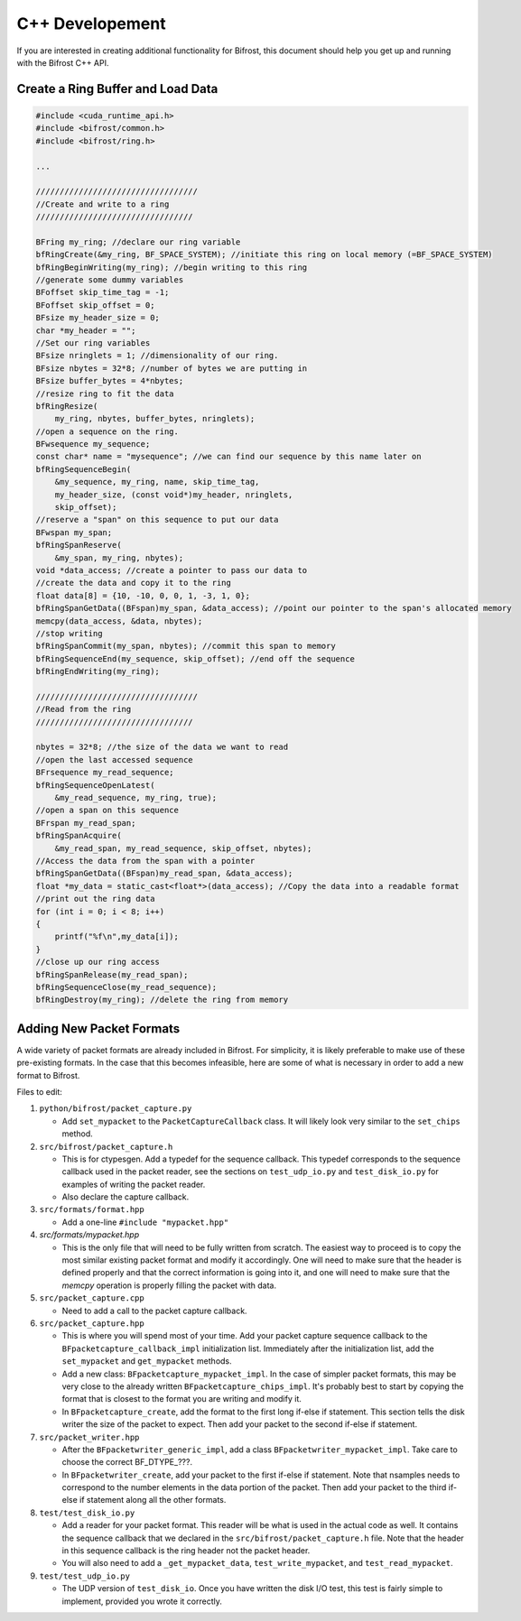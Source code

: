 C++ Developement
================

If you are interested in creating additional functionality for Bifrost,
this document should help you get up and running with the Bifrost C++
API.

Create a Ring Buffer and Load Data
----------------------------------

.. code:: c

   #include <cuda_runtime_api.h>
   #include <bifrost/common.h>
   #include <bifrost/ring.h>
   
   ...
   
   //////////////////////////////////
   //Create and write to a ring
   /////////////////////////////////
   
   BFring my_ring; //declare our ring variable
   bfRingCreate(&my_ring, BF_SPACE_SYSTEM); //initiate this ring on local memory (=BF_SPACE_SYSTEM)
   bfRingBeginWriting(my_ring); //begin writing to this ring
   //generate some dummy variables
   BFoffset skip_time_tag = -1;
   BFoffset skip_offset = 0;
   BFsize my_header_size = 0;
   char *my_header = "";
   //Set our ring variables
   BFsize nringlets = 1; //dimensionality of our ring.
   BFsize nbytes = 32*8; //number of bytes we are putting in
   BFsize buffer_bytes = 4*nbytes;
   //resize ring to fit the data
   bfRingResize(
       my_ring, nbytes, buffer_bytes, nringlets);
   //open a sequence on the ring.
   BFwsequence my_sequence;
   const char* name = "mysequence"; //we can find our sequence by this name later on
   bfRingSequenceBegin(
       &my_sequence, my_ring, name, skip_time_tag,
       my_header_size, (const void*)my_header, nringlets, 
       skip_offset);
   //reserve a "span" on this sequence to put our data
   BFwspan my_span;
   bfRingSpanReserve(
       &my_span, my_ring, nbytes);
   void *data_access; //create a pointer to pass our data to
   //create the data and copy it to the ring
   float data[8] = {10, -10, 0, 0, 1, -3, 1, 0};
   bfRingSpanGetData((BFspan)my_span, &data_access); //point our pointer to the span's allocated memory 
   memcpy(data_access, &data, nbytes);
   //stop writing
   bfRingSpanCommit(my_span, nbytes); //commit this span to memory
   bfRingSequenceEnd(my_sequence, skip_offset); //end off the sequence
   bfRingEndWriting(my_ring);
   
   //////////////////////////////////
   //Read from the ring
   /////////////////////////////////
   
   nbytes = 32*8; //the size of the data we want to read
   //open the last accessed sequence 
   BFrsequence my_read_sequence;
   bfRingSequenceOpenLatest(
       &my_read_sequence, my_ring, true);
   //open a span on this sequence
   BFrspan my_read_span;
   bfRingSpanAcquire(
       &my_read_span, my_read_sequence, skip_offset, nbytes);
   //Access the data from the span with a pointer
   bfRingSpanGetData((BFspan)my_read_span, &data_access);
   float *my_data = static_cast<float*>(data_access); //Copy the data into a readable format
   //print out the ring data
   for (int i = 0; i < 8; i++)
   {
       printf("%f\n",my_data[i]);
   }
   //close up our ring access
   bfRingSpanRelease(my_read_span);
   bfRingSequenceClose(my_read_sequence);
   bfRingDestroy(my_ring); //delete the ring from memory

Adding New Packet Formats
------------------------

A wide variety of packet formats are already included in Bifrost. 
For simplicity, it is likely preferable to make use of these pre-existing
formats. In the case that this becomes infeasible, here are some of what 
is necessary in order to add a new format to Bifrost.

Files to edit:

1. ``python/bifrost/packet_capture.py``

   * Add ``set_mypacket`` to the ``PacketCaptureCallback`` class. It will likely look
     very similar to the ``set_chips`` method.

2. ``src/bifrost/packet_capture.h``

   * This is for ctypesgen. Add a typedef for the sequence callback. This typedef
     corresponds to the sequence callback used in the packet reader, see the sections
     on ``test_udp_io.py`` and ``test_disk_io.py`` for examples of writing the packet reader. 
   * Also declare the capture callback. 

3. ``src/formats/format.hpp``

   * Add a one-line ``#include "mypacket.hpp"``

4. `src/formats/mypacket.hpp`

   * This is the only file that will need to be fully written from scratch. The
     easiest way to proceed is to copy the most similar existing packet format and
     modify it accordingly. One will need to make sure that the header is defined
     properly and that the correct information is going into it, and one will need
     to make sure that the `memcpy` operation is properly filling the packet with
     data. 

5. ``src/packet_capture.cpp``

   * Need to add a call to the packet capture callback. 

6. ``src/packet_capture.hpp``

   * This is where you will spend most of your time. Add your packet capture sequence
     callback to the ``BFpacketcapture_callback_impl`` initialization list. Immediately
     after the initialization list, add the ``set_mypacket`` and ``get_mypacket`` methods. 
   * Add a new class: ``BFpacketcapture_mypacket_impl``. In the case of simpler packet
     formats, this may be very close to the already written ``BFpacketcapture_chips_impl``. 
     It's probably best to start by copying the format that is closest to the format
     you are writing and modify it. 
   * In ``BFpacketcapture_create``, add the format to the first long if-else if statement.
     This section tells the disk writer the size of the packet to expect. Then add your
     packet to the second if-else if statement.

7. ``src/packet_writer.hpp``

   * After the ``BFpacketwriter_generic_impl``, add a class ``BFpacketwriter_mypacket_impl``.
     Take care to choose the correct BF\_DTYPE\_???. 
   * In ``BFpacketwriter_create``, add your packet to the first if-else if statement.
     Note that nsamples needs to correspond to the number elements in the data portion
     of the packet. Then add your packet to the third if-else if statement along all
     the other formats. 

8. ``test/test_disk_io.py``

   * Add a reader for your packet format. This reader will be what is used in the actual
     code as well. It contains the sequence callback that we declared in the ``src/bifrost/packet_capture.h``
     file. Note that the header in this sequence callback is the ring header not the
     packet header. 
   * You will also need to add a ``_get_mypacket_data``, ``test_write_mypacket``,
     and ``test_read_mypacket``. 

9. ``test/test_udp_io.py``

   * The UDP version of ``test_disk_io``. Once you have written the disk I/O test, this
     test is fairly simple to implement, provided you wrote it correctly.
